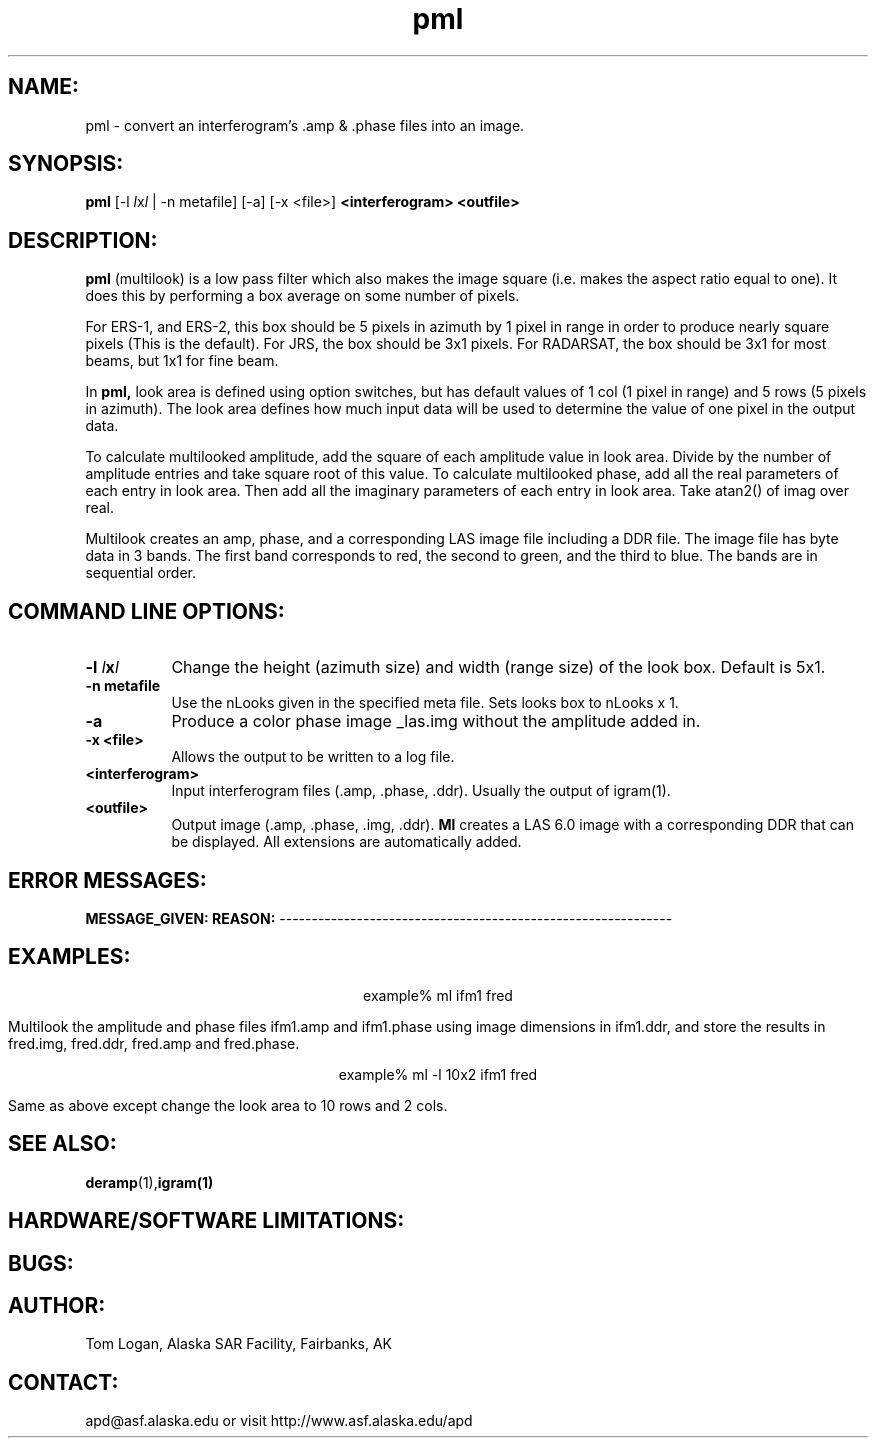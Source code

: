 .TH pml 1 "Sept 2000"
.SH NAME:
pml \- convert an interferogram's .amp & .phase files into an image.
.SH SYNOPSIS:
.B "pml"
[-l \fIl\fPx\fIl\fP | -n metafile] [-a] [-x <file>]
.BI "<interferogram> <outfile>"
.SH DESCRIPTION:
.B "pml"
(multilook) is a low pass filter which also makes the image square (i.e. 
makes the aspect ratio equal to one).  It does this by performing a box 
average on some number of pixels.
.PP
For ERS-1, and ERS-2, this box should be 5 pixels in azimuth
by 1 pixel in range in order to produce nearly square pixels (This is the default).
For JRS, the box should be 3x1 pixels.
For RADARSAT, the box should be 3x1 for most beams, but 1x1 for fine beam.
.PP
In
.B "pml,"
look area is defined using option switches, but has default values of 1
col (1 pixel in range) and 5 rows (5 pixels in azimuth).  The look area
defines how much input data will be used to determine the value of one
pixel in the output data. 
.PP
To calculate multilooked amplitude, add the square of each amplitude value
in look area.  Divide by the number of amplitude entries and take square
root of this value.  To calculate multilooked phase, add all the real
parameters of each entry in look area. Then add all the imaginary
parameters of each entry in look area. Take atan2() of imag over real. 
.PP
Multilook creates an amp, phase, and a corresponding LAS image file
including a DDR file. The image file has byte data in 3 bands. The first
band corresponds to red, the second to green, and the third to blue. The
bands are in sequential order. 
.SH COMMAND LINE OPTIONS:
.TP 8
.B "-l \fIl\fPx\fIl\fP"
Change the height (azimuth size) and width (range size) of the look box. Default is 5x1.
.TP 8
.B "-n metafile"
Use the nLooks given in the specified meta file.  Sets looks box to nLooks x 1.
.TP 8
.B "-a"
Produce a color phase image _las.img without the amplitude added in.
.TP 8
.B "-x <file>"
Allows the output to be written to a log file.
.TP 8
.B "<interferogram>"
Input interferogram files (.amp, .phase, .ddr). Usually the output of igram(1).
.TP 8
.B "<outfile>"
Output image (.amp, .phase, .img, .ddr).
.B "Ml"
creates a LAS 6.0 image with a corresponding DDR that can be displayed. 
All extensions are automatically added.
.SH ERROR MESSAGES:
.B MESSAGE_GIVEN: REASON:
-------------------------------------------------------------
.SH EXAMPLES:
.ce 1
example% ml ifm1 fred
.PP
Multilook the amplitude and phase files ifm1.amp and ifm1.phase using
image dimensions in ifm1.ddr, and store the results in fred.img, 
fred.ddr, fred.amp and fred.phase.
.PP
.ce 1
example% ml -l 10x2 ifm1 fred
.PP
Same as above except change the look area to 10 rows and 2 cols.
.SH SEE ALSO:
.BR deramp (1), igram(1)
.SH HARDWARE/SOFTWARE LIMITATIONS:
.SH BUGS:
.SH AUTHOR:
\tTom Logan, Alaska SAR Facility, Fairbanks, AK
.SH CONTACT:
\tapd@asf.alaska.edu
\tor visit http://www.asf.alaska.edu/apd

